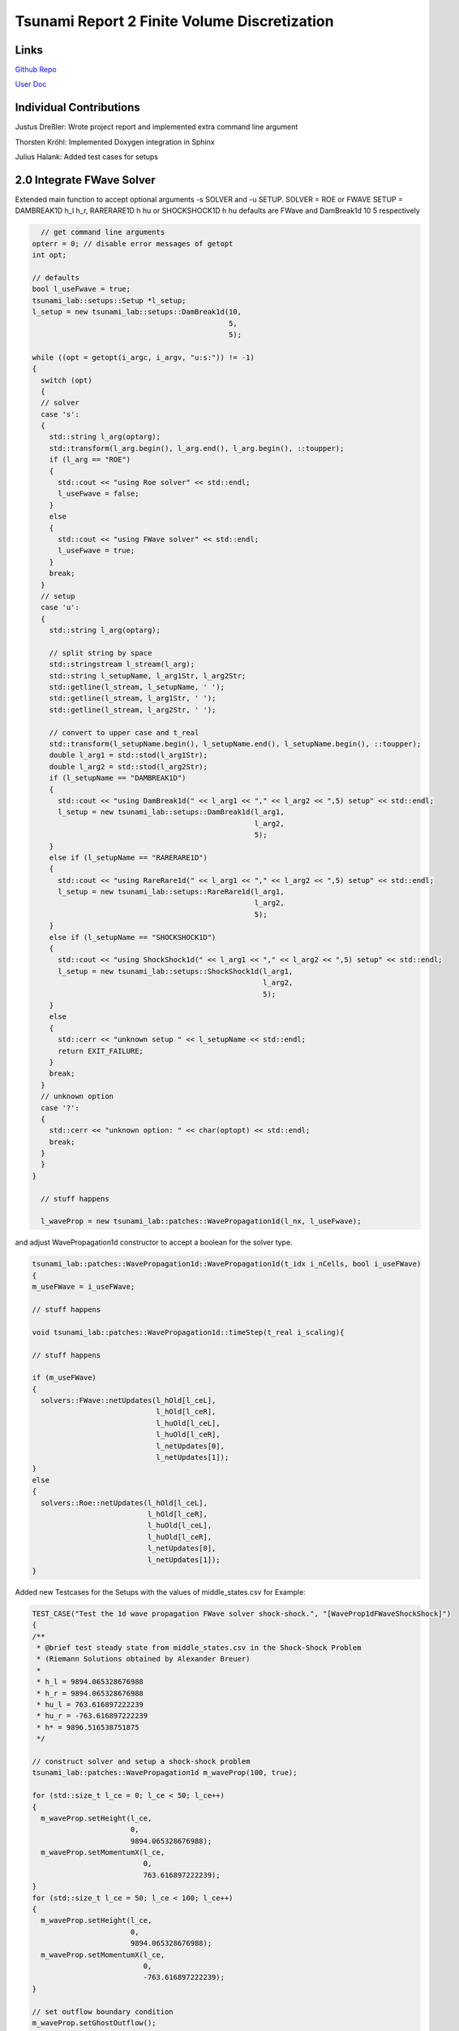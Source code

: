 Tsunami Report 2 Finite Volume Discretization
=============================================

Links
-----

`Github Repo <https://github.com/Minutenreis/tsunami_lab>`_

`User Doc <https://tsunami-lab.readthedocs.io/en/latest/>`_

Individual Contributions
------------------------

Justus Dreßler: Wrote project report and implemented extra command line argument

Thorsten Kröhl: Implemented Doxygen integration in Sphinx

Julius Halank: Added test cases for setups

2.0 Integrate FWave Solver
--------------------------

Extended main function to accept optional arguments -s SOLVER and -u SETUP.
SOLVER = ROE or FWAVE
SETUP = DAMBREAK1D h_l h_r, RARERARE1D h hu or SHOCKSHOCK1D h hu
defaults are FWave and DamBreak1d 10 5 respectively

.. code:: c++

    // get command line arguments
  opterr = 0; // disable error messages of getopt
  int opt;

  // defaults
  bool l_useFwave = true;
  tsunami_lab::setups::Setup *l_setup;
  l_setup = new tsunami_lab::setups::DamBreak1d(10,
                                                5,
                                                5);

  while ((opt = getopt(i_argc, i_argv, "u:s:")) != -1)
  {
    switch (opt)
    {
    // solver
    case 's':
    {
      std::string l_arg(optarg);
      std::transform(l_arg.begin(), l_arg.end(), l_arg.begin(), ::toupper);
      if (l_arg == "ROE")
      {
        std::cout << "using Roe solver" << std::endl;
        l_useFwave = false;
      }
      else
      {
        std::cout << "using FWave solver" << std::endl;
        l_useFwave = true;
      }
      break;
    }
    // setup
    case 'u':
    {
      std::string l_arg(optarg);

      // split string by space
      std::stringstream l_stream(l_arg);
      std::string l_setupName, l_arg1Str, l_arg2Str;
      std::getline(l_stream, l_setupName, ' ');
      std::getline(l_stream, l_arg1Str, ' ');
      std::getline(l_stream, l_arg2Str, ' ');

      // convert to upper case and t_real
      std::transform(l_setupName.begin(), l_setupName.end(), l_setupName.begin(), ::toupper);
      double l_arg1 = std::stod(l_arg1Str);
      double l_arg2 = std::stod(l_arg2Str);
      if (l_setupName == "DAMBREAK1D")
      {
        std::cout << "using DamBreak1d(" << l_arg1 << "," << l_arg2 << ",5) setup" << std::endl;
        l_setup = new tsunami_lab::setups::DamBreak1d(l_arg1,
                                                      l_arg2,
                                                      5);
      }
      else if (l_setupName == "RARERARE1D")
      {
        std::cout << "using RareRare1d(" << l_arg1 << "," << l_arg2 << ",5) setup" << std::endl;
        l_setup = new tsunami_lab::setups::RareRare1d(l_arg1,
                                                      l_arg2,
                                                      5);
      }
      else if (l_setupName == "SHOCKSHOCK1D")
      {
        std::cout << "using ShockShock1d(" << l_arg1 << "," << l_arg2 << ",5) setup" << std::endl;
        l_setup = new tsunami_lab::setups::ShockShock1d(l_arg1,
                                                        l_arg2,
                                                        5);
      }
      else
      {
        std::cerr << "unknown setup " << l_setupName << std::endl;
        return EXIT_FAILURE;
      }
      break;
    }
    // unknown option
    case '?':
    {
      std::cerr << "unknown option: " << char(optopt) << std::endl;
      break;
    }
    }
  }

    // stuff happens

    l_waveProp = new tsunami_lab::patches::WavePropagation1d(l_nx, l_useFwave);

and adjust WavePropagation1d constructor to accept a boolean for the solver type.

.. code:: c++

    tsunami_lab::patches::WavePropagation1d::WavePropagation1d(t_idx i_nCells, bool i_useFWave)
    {
    m_useFWave = i_useFWave;

    // stuff happens

    void tsunami_lab::patches::WavePropagation1d::timeStep(t_real i_scaling){

    // stuff happens

    if (m_useFWave)
    {
      solvers::FWave::netUpdates(l_hOld[l_ceL],
                                 l_hOld[l_ceR],
                                 l_huOld[l_ceL],
                                 l_huOld[l_ceR],
                                 l_netUpdates[0],
                                 l_netUpdates[1]);
    }
    else
    {
      solvers::Roe::netUpdates(l_hOld[l_ceL],
                               l_hOld[l_ceR],
                               l_huOld[l_ceL],
                               l_huOld[l_ceR],
                               l_netUpdates[0],
                               l_netUpdates[1]);
    }

Added new Testcases for the Setups with the values of middle_states.csv for Example:

.. code:: c++

  TEST_CASE("Test the 1d wave propagation FWave solver shock-shock.", "[WaveProp1dFWaveShockShock]")
  {
  /**
   * @brief test steady state from middle_states.csv in the Shock-Shock Problem
   * (Riemann Solutions obtained by Alexander Breuer)
   *
   * h_l = 9894.065328676988
   * h_r = 9894.065328676988
   * hu_l = 763.616897222239
   * hu_r = -763.616897222239
   * h* = 9896.516538751875
   */

  // construct solver and setup a shock-shock problem
  tsunami_lab::patches::WavePropagation1d m_waveProp(100, true);

  for (std::size_t l_ce = 0; l_ce < 50; l_ce++)
  {
    m_waveProp.setHeight(l_ce,
                         0,
                         9894.065328676988);
    m_waveProp.setMomentumX(l_ce,
                            0,
                            763.616897222239);
  }
  for (std::size_t l_ce = 50; l_ce < 100; l_ce++)
  {
    m_waveProp.setHeight(l_ce,
                         0,
                         9894.065328676988);
    m_waveProp.setMomentumX(l_ce,
                            0,
                            -763.616897222239);
  }

  // set outflow boundary condition
  m_waveProp.setGhostOutflow();

  // perform a time step
  for (int i = 0; i < 30; i++)
  {
    m_waveProp.timeStep(0.001);
  }

  // test for h*
  REQUIRE(m_waveProp.getHeight()[49] == Approx(9896.516538751875));
  REQUIRE(m_waveProp.getHeight()[50] == Approx(9896.516538751875));
  }

We Activated Github Actions to run the tests on every push and pull request (literally just activated it, no changes to the yaml were made).
We also integrated Doxygen into our Sphinx Documentation and pushing it automatically to ReadTheDocs. 

2.1 Shock and Rarefaction Waves
-------------------------------

Implemented shock-shock and rare-rare Problems in /setups.
They are mainly the same as the Dam Break setup, but with the same waterheight and opposite momenta on both sides.

.. code:: c++

  tsunami_lab::t_real tsunami_lab::setups::ShockShock1d::getMomentumX(t_real i_x,
                                                                      t_real) const
  {
    if (i_x < m_middlePoint)
    {
      return m_momentum;
    }
    else
    {
      return -m_momentum;
    }
  } 

..
  TODO run a few runs with different heights and momenta

Regarding the Wavespeeds:

We know that :math:`h_r = h_l` and :math:`hu_r = -hu_l` so :math:`u_r = -u_l` and :math:`h = \frac{1}{2}(h_l+h_r) = h_l = h_r`  and
:math:`u = \frac{u_l \sqrt{h_l} + u_r \sqrt{h_r}}{\sqrt{h_l}+\sqrt{h_r}} = \frac{u_l \sqrt{h} - u_l \sqrt{h}}{2\sqrt{h}} = 0` follow

which means the lambdas are :math:`\lambda_{1,2} = \mp \sqrt{gh}` only dependent on the height of the water column.

2.2 Dam-Break
-------------

..
  TODO Impact of Waterheights and Particle Velocity in the river

Village Evacuation Time:

.. math::

  s_{village} &= 25km \\
  q_l &= \begin{bmatrix} 14 \\ 0 \end{bmatrix}\\
  q_r &= \begin{bmatrix} 3.5 \\ 0.7 \end{bmatrix}\\
  h^{Roe} &= \frac{1}{2} (h_l + h_r) = \frac{1}{2} (14 + 3.5) = 8.75 m \\
  u^{Roe} &= \frac{u_l \sqrt{h_l} + u_r \sqrt{h_r}}{\sqrt{h_l}+\sqrt{h_r}} = \frac{0 \cdot \sqrt{14} + 0.7 \cdot \sqrt{3.5}}{\sqrt{14}+\sqrt{3.5}} = 0.23333 \frac{m}{s}\\
  \lambda_r^{Roe} &= u^{Roe} + \sqrt{gh^{Roe}} = 0.23333 + \sqrt{9.80665 \cdot 8.75} = 9.49660 \frac{m}{s} = 34.18776 \frac{km}{h} \\	
  t_{evacuation} &= \frac{s_{village}}{\lambda_r^{Roe}} = \frac{25}{34.18776} = 0.731 h = 43.86 min